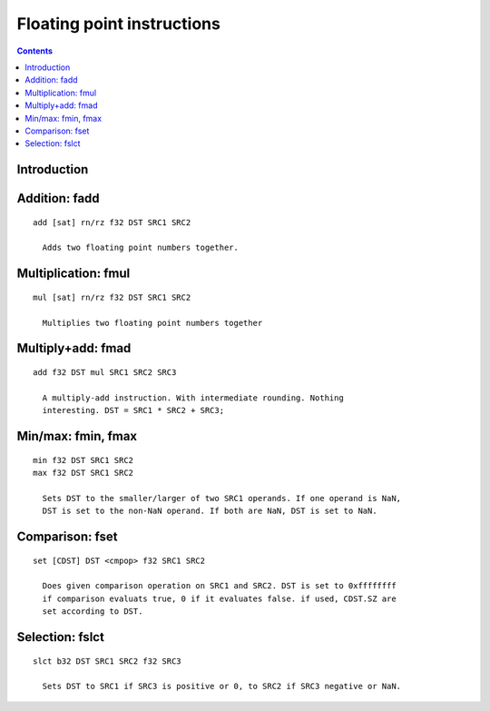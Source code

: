 .. _tesla-float:

===========================
Floating point instructions
===========================

.. contents::


Introduction
============

.. todo:: write me


.. _tesla-opg-fadd:
.. _tesla-opg-short-fadd:
.. _tesla-opg-imm-fadd:

Addition: fadd
==============

.. todo:: write me

::

  add [sat] rn/rz f32 DST SRC1 SRC2

    Adds two floating point numbers together.


.. _tesla-opg-fmul:
.. _tesla-opg-short-fmul:
.. _tesla-opg-imm-fmul:

Multiplication: fmul
====================

.. todo:: write me

::

  mul [sat] rn/rz f32 DST SRC1 SRC2

    Multiplies two floating point numbers together


.. _tesla-opg-fmad:
.. _tesla-opg-short-fmad:
.. _tesla-opg-imm-fmad:

Multiply+add: fmad
==================

.. todo:: write me

::

  add f32 DST mul SRC1 SRC2 SRC3

    A multiply-add instruction. With intermediate rounding. Nothing
    interesting. DST = SRC1 * SRC2 + SRC3;


.. _tesla-opg-fmin:
.. _tesla-opg-fmax:

Min/max: fmin, fmax
===================

.. todo:: write me

::

  min f32 DST SRC1 SRC2
  max f32 DST SRC1 SRC2

    Sets DST to the smaller/larger of two SRC1 operands. If one operand is NaN,
    DST is set to the non-NaN operand. If both are NaN, DST is set to NaN.


.. _tesla-opg-fset:

Comparison: fset
================

.. todo:: write me

::

  set [CDST] DST <cmpop> f32 SRC1 SRC2

    Does given comparison operation on SRC1 and SRC2. DST is set to 0xffffffff
    if comparison evaluats true, 0 if it evaluates false. if used, CDST.SZ are
    set according to DST.


.. _tesla-opg-fslct:

Selection: fslct
================

.. todo:: write me

::

  slct b32 DST SRC1 SRC2 f32 SRC3

    Sets DST to SRC1 if SRC3 is positive or 0, to SRC2 if SRC3 negative or NaN.
